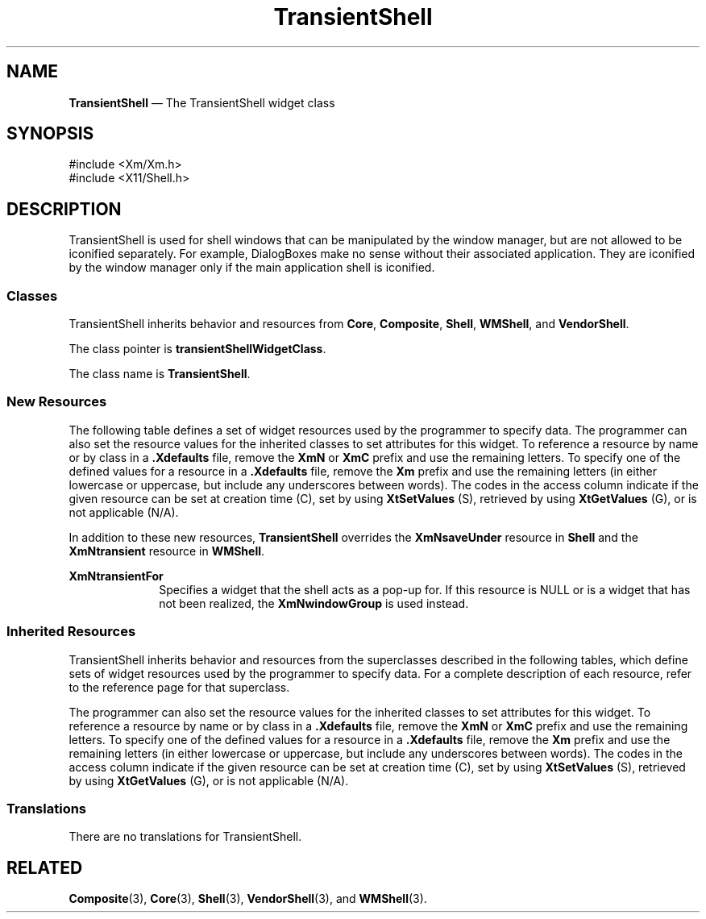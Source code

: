 '\" t
...\" Transien.sgm /main/10 1996/09/08 21:42:41 rws $
.de P!
.fl
\!!1 setgray
.fl
\\&.\"
.fl
\!!0 setgray
.fl			\" force out current output buffer
\!!save /psv exch def currentpoint translate 0 0 moveto
\!!/showpage{}def
.fl			\" prolog
.sy sed -e 's/^/!/' \\$1\" bring in postscript file
\!!psv restore
.
.de pF
.ie     \\*(f1 .ds f1 \\n(.f
.el .ie \\*(f2 .ds f2 \\n(.f
.el .ie \\*(f3 .ds f3 \\n(.f
.el .ie \\*(f4 .ds f4 \\n(.f
.el .tm ? font overflow
.ft \\$1
..
.de fP
.ie     !\\*(f4 \{\
.	ft \\*(f4
.	ds f4\"
'	br \}
.el .ie !\\*(f3 \{\
.	ft \\*(f3
.	ds f3\"
'	br \}
.el .ie !\\*(f2 \{\
.	ft \\*(f2
.	ds f2\"
'	br \}
.el .ie !\\*(f1 \{\
.	ft \\*(f1
.	ds f1\"
'	br \}
.el .tm ? font underflow
..
.ds f1\"
.ds f2\"
.ds f3\"
.ds f4\"
.ta 8n 16n 24n 32n 40n 48n 56n 64n 72n 
.TH "TransientShell" "library call"
.SH "NAME"
\fBTransientShell\fP \(em The TransientShell widget class
.iX "TransientShell"
.iX "widget class" "TransientShell"
.SH "SYNOPSIS"
.PP
.nf
#include <Xm/Xm\&.h>
#include <X11/Shell\&.h>
.fi
.SH "DESCRIPTION"
.PP
TransientShell is used for shell windows that can be manipulated by the
window manager, but are not allowed to be iconified separately\&. For example,
DialogBoxes make no sense without their associated application\&.
They are iconified by the window manager only if the main application
shell is iconified\&.
.SS "Classes"
.PP
TransientShell inherits behavior and resources from \fBCore\fP,
\fBComposite\fP, \fBShell\fP,
\fBWMShell\fP, and \fBVendorShell\fP\&.
.PP
The class pointer is \fBtransientShellWidgetClass\fP\&.
.PP
The class name is \fBTransientShell\fP\&.
.SS "New Resources"
.PP
The following table defines a set of widget resources used by the programmer
to specify data\&. The programmer can also set the resource values for the
inherited classes to set attributes for this widget\&. To reference a
resource by name or by class in a \fB\&.Xdefaults\fP file, remove the \fBXmN\fP or
\fBXmC\fP prefix and use the remaining letters\&. To specify one of the defined
values for a resource in a \fB\&.Xdefaults\fP file, remove the \fBXm\fP prefix and use
the remaining letters (in either lowercase or uppercase, but include any
underscores between words)\&.
The codes in the access column indicate if the given resource can be
set at creation time (C),
set by using \fBXtSetValues\fP (S),
retrieved by using \fBXtGetValues\fP (G), or is not applicable (N/A)\&.
.PP
In addition to these new resources, \fBTransientShell\fP
overrides the \fBXmNsaveUnder\fP resource in \fBShell\fP and the
\fBXmNtransient\fP resource in \fBWMShell\fP\&.
.PP
.TS
tab() box;
c s s s s
l| l| l| l| l.
\fBTransientShell Resource Set\fP
\fBName\fP\fBClass\fP\fBType\fP\fBDefault\fP\fBAccess\fP
_____
XmNtransientForXmCTransientForWidgetNULLCSG
_____
.TE
.IP "\fBXmNtransientFor\fP" 10
Specifies a widget that the shell acts as a pop-up for\&.
If this resource is NULL or is a widget that has not been realized, the
\fBXmNwindowGroup\fP is used instead\&.
.SS "Inherited Resources"
.PP
TransientShell inherits behavior and resources from the superclasses
described in the following tables,
which define sets of widget resources used by the programmer
to specify data\&.
For a complete description of each resource, refer to the reference
page for that superclass\&.
.PP
The programmer can also set the resource values for the
inherited classes to set attributes for this widget\&. To reference a
resource by name or by class in a \fB\&.Xdefaults\fP file, remove the \fBXmN\fP or
\fBXmC\fP prefix and use the remaining letters\&. To specify one of the defined
values for a resource in a \fB\&.Xdefaults\fP file, remove the \fBXm\fP prefix and use
the remaining letters (in either lowercase or uppercase, but include any
underscores between words)\&.
The codes in the access column indicate if the given resource can be
set at creation time (C),
set by using \fBXtSetValues\fP (S),
retrieved by using \fBXtGetValues\fP (G), or is not applicable (N/A)\&.
.PP
.TS
tab() box;
c s s s s
l| l| l| l| l.
\fBVendorShell Resource Set\fP
\fBName\fP\fBClass\fP\fBType\fP\fBDefault\fP\fBAccess\fP
_____
XmNaudibleWarningXmCAudibleWarningunsigned charXmBELLCSG
_____
XmNbuttonFontListXmCButtonFontListXmFontListdynamicCSG
_____
XmNbuttonRenderTableXmCButtonRenderTableXmRenderTabledynamicCSG
_____
XmNdefaultFontListXmCDefaultFontListXmFontListdynamicCG
_____
XmNdeleteResponseXmCDeleteResponseunsigned charXmDESTROYCSG
_____
XmNinputMethodXmCInputMethodStringNULLCSG
_____
XmNinputPolicyXmCInputPolicyXmInputPolicyXmPER_SHELLCSG
_____
XmNkeyboardFocusPolicyXmCKeyboardFocusPolicyunsigned charXmEXPLICITCSG
_____
XmNlabelFontListXmCLabelFontListXmFontListdynamicCSG
_____
XmNlabelRenderTableXmCLabelRenderTabelXmRenderTabledynamicCSG
_____
XmNlayoutDirectionXmCLayoutDirectionXmDirectionXmLEFT_TO_RIGHTCG
_____
XmNmwmDecorationsXmCMwmDecorationsint-1CG
_____
XmNmwmFunctionsXmCMwmFunctionsint-1CG
_____
XmNmwmInputModeXmCMwmInputModeint-1CG
_____
XmNmwmMenuXmCMwmMenuStringNULLCG
_____
XmNpreeditTypeXmCPreeditTypeStringdynamicCSG
_____
XmNshellUnitTypeXmCShellUnitTypeunsigned charXmPIXELSCSG
_____
XmNtextFontListXmCTextFontListXmFontListdynamicCSG
_____
XmNtextRenderTableXmCTextRenderTableXmRenderTabledynamicCSG
_____
XmNunitTypeXmCUnitTypeunsigned charXmPIXELSCSG
_____
XmNuseAsyncGeometryXmCUseAsyncGeometryBooleanFalseCSG
_____
.TE
.PP
.TS
tab() box;
c s s s s
l| l| l| l| l.
\fBWMShell Resource Set\fP
\fBName\fP\fBClass\fP\fBType\fP\fBDefault\fP\fBAccess\fP
_____
XmNbaseHeightXmCBaseHeightintXtUnspecifiedShellIntCSG
_____
XmNbaseWidthXmCBaseWidthintXtUnspecifiedShellIntCSG
_____
XmNheightIncXmCHeightIncintXtUnspecifiedShellIntCSG
_____
XmNiconMaskXmCIconMaskPixmapNULLCSG
_____
XmNiconPixmapXmCIconPixmapPixmapNULLCSG
_____
XmNiconWindowXmCIconWindowWindowNULLCSG
_____
XmNiconXXmCIconXintXtUnspecifiedShellIntCSG
_____
XmNiconYXmCIconYintXtUnspecifiedShellIntCSG
_____
XmNinitialStateXmCInitialStateintNormalStateCSG
_____
XmNinputXmCInputBooleanTrueCSG
_____
XmNmaxAspectXXmCMaxAspectXintXtUnspecifiedShellIntCSG
_____
XmNmaxAspectYXmCMaxAspectYintXtUnspecifiedShellIntCSG
_____
XmNmaxHeightXmCMaxHeightintXtUnspecifiedShellIntCSG
_____
XmNmaxWidthXmCMaxWidthintXtUnspecifiedShellIntCSG
_____
XmNminAspectXXmCMinAspectXintXtUnspecifiedShellIntCSG
_____
XmNminAspectYXmCMinAspectYintXtUnspecifiedShellIntCSG
_____
XmNminHeightXmCMinHeightintXtUnspecifiedShellIntCSG
_____
XmNminWidthXmCMinWidthintXtUnspecifiedShellIntCSG
_____
XmNtitleXmCTitleStringdynamicCSG
_____
XmNtitleEncodingXmCTitleEncodingAtomdynamicCSG
_____
XmNtransientXmCTransientBooleanTrueCSG
_____
XmNwaitForWmXmCWaitForWmBooleanTrueCSG
_____
XmNwidthIncXmCWidthIncintXtUnspecifiedShellIntCSG
_____
XmNwindowGroupXmCWindowGroupWindowdynamicCSG
_____
XmNwinGravityXmCWinGravityintdynamicCSG
_____
XmNwmTimeoutXmCWmTimeoutint5000 msCSG
_____
.TE
.PP
.TS
tab() box;
c s s s s
l| l| l| l| l.
\fBShell Resource Set\fP
\fBName\fP\fBClass\fP\fBType\fP\fBDefault\fP\fBAccess\fP
_____
XmNallowShellResizeXmCAllowShellResizeBooleanFalseCG
_____
XmNcreatePopupChildProcXmCCreatePopupChildProcXtCreatePopupChildProcNULLCSG
_____
XmNgeometryXmCGeometryStringNULLCSG
_____
XmNoverrideRedirectXmCOverrideRedirectBooleanFalseCSG
_____
XmNpopdownCallbackXmCCallbackXtCallbackListNULLC
_____
XmNpopupCallbackXmCCallbackXtCallbackListNULLC
_____
XmNsaveUnderXmCSaveUnderBooleanTrueCSG
_____
XmNvisualXmCVisualVisual *CopyFromParentCSG
_____
.TE
.PP
.TS
tab() box;
c s s s s
l| l| l| l| l.
\fBComposite Resource Set\fP
\fBName\fP\fBClass\fP\fBType\fP\fBDefault\fP\fBAccess\fP
_____
XmNchildrenXmCReadOnlyWidgetListNULLG
_____
XmNinsertPositionXmCInsertPositionXtOrderProcNULLCSG
_____
XmNnumChildrenXmCReadOnlyCardinal0G
_____
.TE
.PP
.TS
tab() box;
c s s s s
l| l| l| l| l.
\fBCore Resource Set\fP
\fBName\fP\fBClass\fP\fBType\fP\fBDefault\fP\fBAccess\fP
_____
XmNacceleratorsXmCAcceleratorsXtAcceleratorsdynamicCSG
_____
XmNancestorSensitiveXmCSensitiveBooleandynamicG
_____
XmNbackgroundXmCBackgroundPixeldynamicCSG
_____
XmNbackgroundPixmapXmCPixmapPixmapXmUNSPECIFIED_PIXMAPCSG
_____
XmNborderColorXmCBorderColorPixelXtDefaultForegroundCSG
_____
XmNborderPixmapXmCPixmapPixmapXmUNSPECIFIED_PIXMAPCSG
_____
XmNborderWidthXmCBorderWidthDimension0CSG
_____
XmNcolormapXmCColormapColormapdynamicCG
_____
XmNdepthXmCDepthintdynamicCG
_____
XmNdestroyCallbackXmCCallbackXtCallbackListNULLC
_____
XmNheightXmCHeightDimensiondynamicCSG
_____
XmNinitialResourcesPersistentXmCInitialResourcesPersistentBooleanTrueC
_____
XmNmappedWhenManagedXmCMappedWhenManagedBooleanTrueCSG
_____
XmNscreenXmCScreenScreen *dynamicCG
_____
XmNsensitiveXmCSensitiveBooleanTrueCSG
_____
XmNtranslationsXmCTranslationsXtTranslationsdynamicCSG
_____
XmNwidthXmCWidthDimensiondynamicCSG
_____
XmNxXmCPositionPosition0CSG
_____
XmNyXmCPositionPosition0CSG
_____
.TE
.SS "Translations"
.PP
There are no translations for TransientShell\&.
.SH "RELATED"
.PP
\fBComposite\fP(3),
\fBCore\fP(3), \fBShell\fP(3), \fBVendorShell\fP(3), and \fBWMShell\fP(3)\&.
...\" created by instant / docbook-to-man, Sun 22 Dec 1996, 20:16

